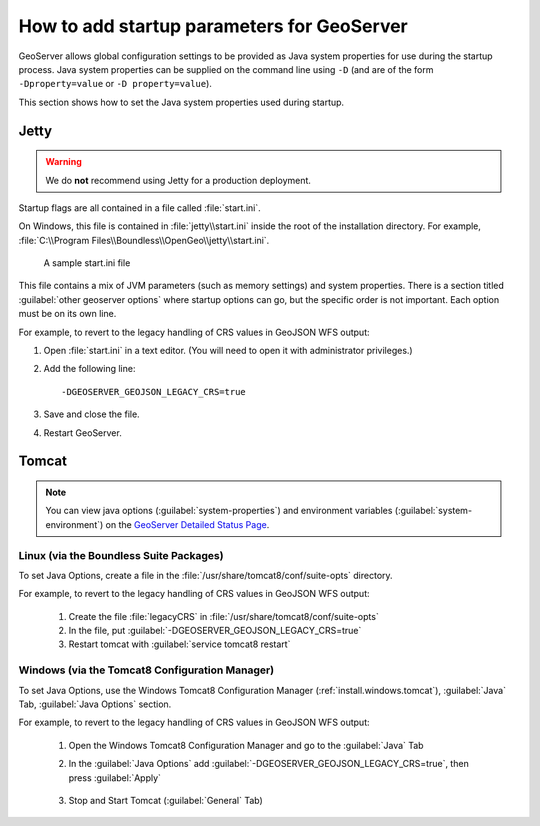 .. _sysadmin.startup:

How to add startup parameters for GeoServer
===========================================

GeoServer allows global configuration settings to be provided as Java system properties for use during the startup process. Java system properties can be supplied on the command line using ``-D`` (and are of the form ``-Dproperty=value`` or ``-D property=value``).

This section shows how to set the Java system properties used during startup.

Jetty
-----

.. warning:: We do **not** recommend using Jetty for a production deployment.

Startup flags are all contained in a file called :file:`start.ini`.

On Windows, this file is contained in :file:`jetty\\start.ini` inside the root of the installation directory. For example, :file:`C:\\Program Files\\Boundless\\OpenGeo\\jetty\\start.ini`.

.. figure:: img/startini.png

   A sample start.ini file

This file contains a mix of JVM parameters (such as memory settings) and system properties. There is a section titled :guilabel:`other geoserver options` where startup options can go, but the specific order is not important. Each option must be on its own line.

For example, to revert to the legacy handling of CRS values in GeoJSON WFS output:

#. Open :file:`start.ini` in a text editor. (You will need to open it with administrator privileges.)

#. Add the following line::

    -DGEOSERVER_GEOJSON_LEGACY_CRS=true

#. Save and close the file.

#. Restart GeoServer.

Tomcat
------

.. note:: You can view java options (:guilabel:`system-properties`) and environment variables (:guilabel:`system-environment`) on the `GeoServer Detailed Status Page <http://localhost:8080/geoserver/rest/about/status>`__.


Linux (via the Boundless Suite Packages)
^^^^^^^^^^^^^^^^^^^^^^^^^^^^^^^^^^^^^^^^

To set Java Options, create a file in the :file:`/usr/share/tomcat8/conf/suite-opts` directory.  

For example, to revert to the legacy handling of CRS values in GeoJSON WFS output:

    #. Create the file :file:`legacyCRS` in :file:`/usr/share/tomcat8/conf/suite-opts`
    #. In the file, put :guilabel:`-DGEOSERVER_GEOJSON_LEGACY_CRS=true`
    #. Restart tomcat with :guilabel:`service tomcat8 restart`


Windows (via the Tomcat8 Configuration Manager)
^^^^^^^^^^^^^^^^^^^^^^^^^^^^^^^^^^^^^^^^^^^^^^^

To set Java Options, use the Windows Tomcat8 Configuration Manager (:ref:`install.windows.tomcat`), :guilabel:`Java` Tab, :guilabel:`Java Options` section.  

For example, to revert to the legacy handling of CRS values in GeoJSON WFS output:

    #. Open the Windows Tomcat8 Configuration Manager and go to the :guilabel:`Java` Tab

    #. In the :guilabel:`Java Options` add :guilabel:`-DGEOSERVER_GEOJSON_LEGACY_CRS=true`, then press :guilabel:`Apply`

         .. image:: /sysadmin/startup/img/win_tomcat_add_java_opt.png

    #. Stop and Start Tomcat (:guilabel:`General` Tab)

